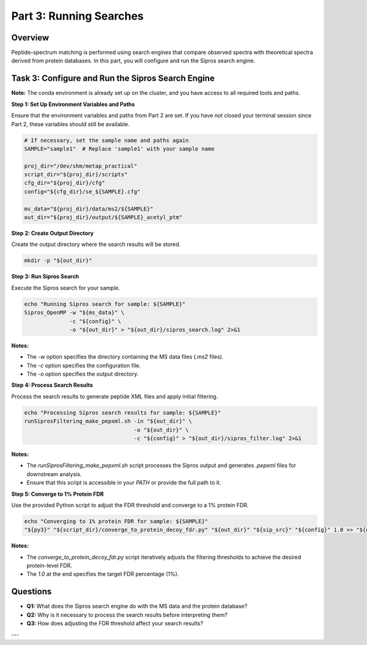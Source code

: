 Part 3: Running Searches
=======================

Overview
--------

Peptide-spectrum matching is performed using search engines that compare observed spectra with theoretical spectra derived from protein databases. In this part, you will configure and run the Sipros search engine.

Task 3: Configure and Run the Sipros Search Engine
--------------------------------------------------

**Note:** The conda environment is already set up on the cluster, and you have access to all required tools and paths.

**Step 1: Set Up Environment Variables and Paths**

Ensure that the environment variables and paths from Part 2 are set. If you have not closed your terminal session since Part 2, these variables should still be available.

.. code-block:: bash

   # If necessary, set the sample name and paths again
   SAMPLE="sample1"  # Replace 'sample1' with your sample name

   proj_dir="/dev/shm/metap_practical"
   script_dir="${proj_dir}/scripts"
   cfg_dir="${proj_dir}/cfg"
   config="${cfg_dir}/se_${SAMPLE}.cfg"

   ms_data="${proj_dir}/data/ms2/${SAMPLE}"
   out_dir="${proj_dir}/output/${SAMPLE}_acetyl_ptm"

**Step 2: Create Output Directory**

Create the output directory where the search results will be stored.

.. code-block:: bash

   mkdir -p "${out_dir}"

**Step 3: Run Sipros Search**

Execute the Sipros search for your sample.

.. code-block:: bash

   echo "Running Sipros search for sample: ${SAMPLE}"
   Sipros_OpenMP -w "${ms_data}" \
                 -c "${config}" \
                 -o "${out_dir}" > "${out_dir}/sipros_search.log" 2>&1

**Notes:**

- The `-w` option specifies the directory containing the MS data files (`.ms2` files).
- The `-c` option specifies the configuration file.
- The `-o` option specifies the output directory.

**Step 4: Process Search Results**

Process the search results to generate peptide XML files and apply initial filtering.

.. code-block:: bash

   echo "Processing Sipros search results for sample: ${SAMPLE}"
   runSiprosFiltering_make_pepxml.sh -in "${out_dir}" \
                                     -o "${out_dir}" \
                                     -c "${config}" > "${out_dir}/sipros_filter.log" 2>&1

**Notes:**

- The `runSiprosFiltering_make_pepxml.sh` script processes the Sipros output and generates `.pepxml` files for downstream analysis.
- Ensure that this script is accessible in your `PATH` or provide the full path to it.

**Step 5: Converge to 1% Protein FDR**

Use the provided Python script to adjust the FDR threshold and converge to a 1% protein FDR.

.. code-block:: bash

   echo "Converging to 1% protein FDR for sample: ${SAMPLE}"
   "${py3}" "${script_dir}/converge_to_protein_decoy_fdr.py" "${out_dir}" "${sip_src}" "${config}" 1.0 >> "${out_dir}/sipros_filter_converge.log" 2>&1

**Notes:**

- The `converge_to_protein_decoy_fdr.py` script iteratively adjusts the filtering thresholds to achieve the desired protein-level FDR.
- The `1.0` at the end specifies the target FDR percentage (1%).

Questions
---------

- **Q1:** What does the Sipros search engine do with the MS data and the protein database?
- **Q2:** Why is it necessary to process the search results before interpreting them?
- **Q3:** How does adjusting the FDR threshold affect your search results?

---

